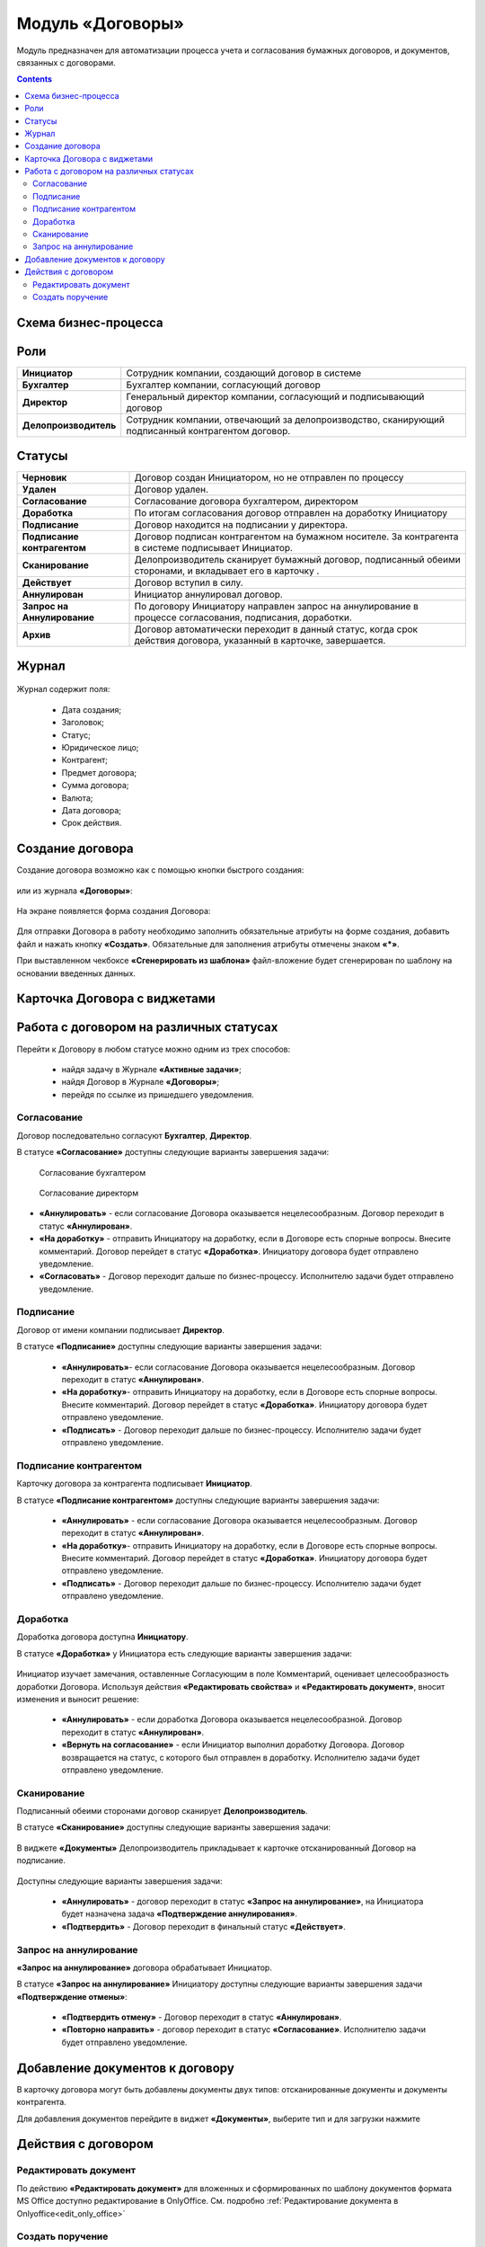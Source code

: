 Модуль «Договоры»
======================

.. _ecos-contract:

Модуль предназначен для автоматизации процесса учета и согласования бумажных договоров, и документов, связанных с договорами.

.. contents::
		:depth: 2

Схема бизнес-процесса
----------------------

 .. image:: _static/contract/contract_0.jpg
       :width: 700
       :align: center

Роли
----

.. list-table::
      :widths: 10 40
      :class: tight-table 
      
      * - **Инициатор**
        - Сотрудник компании, создающий договор в системе
      * - **Бухгалтер**
        - Бухгалтер компании, согласующий договор
      * - **Директор**
        - Генеральный директор компании, согласующий и подписывающий договор
      * - **Делопроизводитель**
        - Сотрудник компании, отвечающий за делопроизводство, сканирующий подписанный контрагентом договор.

Статусы
--------

.. list-table::
      :widths: 20 60
      :class: tight-table 
      
      * - **Черновик**
        - Договор создан Инициатором, но не отправлен по процессу
      * - **Удален**
        - Договор удален.
      * - **Согласование**
        - Согласование договора бухгалтером, директором
      * - **Доработка**
        - По итогам согласования договор отправлен на доработку Инициатору
      * - **Подписание**
        - Договор находится на подписании у директора.
      * - **Подписание контрагентом**
        - Договор подписан контрагентом на бумажном носителе. За контрагента в системе подписывает Инициатор.
      * - **Сканирование**
        - Делопроизводитель сканирует бумажный договор, подписанный обеими сторонами, и вкладывает его в карточку .  
      * - **Действует**
        - Договор вступил в силу.
      * - **Аннулирован**
        - Инициатор аннулировал договор.
      * - **Запрос на Аннулирование**
        - По договору Инициатору направлен запрос на аннулирование в процессе согласования, подписания, доработки.
      * - **Архив**
        - Договор автоматически переходит в данный статус, когда срок действия договора, указанный в карточке, завершается.

Журнал
--------

 .. image:: _static/contract/contract_1.png
       :width: 600
       :align: center

Журнал содержит поля:

  * Дата создания;
  * Заголовок;
  * Статус;
  * Юридическое лицо;
  * Контрагент;
  * Предмет договора;
  * Сумма договора;
  * Валюта;
  * Дата договора;
  * Срок действия.

Создание договора
------------------

Создание договора возможно как с помощью кнопки быстрого создания:

 .. image:: _static/contract/contract_2.png
       :width: 400
       :align: center

или из журнала **«Договоры»**:

 .. image:: _static/contract/contract_3.png
       :width: 600
       :align: center

На экране появляется форма создания Договора:

 .. image:: _static/contract/contract_4.png
       :width: 600
       :align: center

Для отправки Договора в работу необходимо заполнить обязательные атрибуты на форме создания, добавить файл и нажать кнопку **«Создать»**. Обязательные для заполнения атрибуты отмечены знаком **«*»**.

При выставленном чекбоксе **«Сгенерировать из шаблона»** файл-вложение будет сгенерирован по шаблону на основании введенных данных.

Карточка Договора с виджетами
-------------------------------

 .. image:: _static/contract/contract_13.png
       :width: 600
       :align: center

Работа с договором на различных статусах
------------------------------------------

Перейти к Договору в любом статусе можно одним из трех способов:

  -	найдя задачу в Журнале **«Активные задачи»**;
  -	найдя Договор в Журнале **«Договоры»**;
  -	перейдя по ссылке из пришедшего уведомления.

Согласование
~~~~~~~~~~~~~~~

Договор последовательно согласуют **Бухгалтер**, **Директор**.

В статусе **«Согласование»** доступны следующие варианты завершения задачи:

 .. figure:: _static/contract/contract_5.png
       :width: 600
       :align: center

       Согласование бухгалтером

 .. figure:: _static/contract/contract_6.png
       :width: 600
       :align: center

       Согласование директорм

-	**«Аннулировать»** - если согласование Договора оказывается нецелесообразным. Договор переходит в статус **«Аннулирован»**.
-	**«На доработку»** - отправить Инициатору на доработку, если в Договоре есть спорные вопросы. Внесите комментарий. Договор перейдет в статус **«Доработка»**. Инициатору договора будет отправлено уведомление.
-	**«Согласовать»** - Договор переходит дальше по бизнес-процессу. Исполнителю задачи будет отправлено уведомление.

Подписание
~~~~~~~~~~

Договор от имени компании подписывает **Директор**.

В статусе **«Подписание»** доступны следующие варианты завершения задачи:

 .. image:: _static/contract/contract_7.png
       :width: 600
       :align: center

 -	**«Аннулировать»**- если согласование Договора оказывается нецелесообразным. Договор переходит в статус **«Аннулирован»**.
 -	**«На доработку»**- отправить Инициатору на доработку, если в Договоре есть спорные вопросы. Внесите комментарий. Договор перейдет в статус **«Доработка»**. Инициатору договора будет отправлено уведомление.
 -	**«Подписать»** - Договор переходит дальше по бизнес-процессу. Исполнителю задачи будет отправлено уведомление.

Подписание контрагентом
~~~~~~~~~~~~~~~~~~~~~~~~~

Карточку договора за контрагента подписывает **Инициатор**.

В статусе **«Подписание контрагентом»** доступны следующие варианты завершения задачи:

 .. image:: _static/contract/contract_8.png
       :width: 600
       :align: center

 -	**«Аннулировать»** - если согласование Договора оказывается нецелесообразным. Договор переходит в статус **«Аннулирован»**.
 -	**«На доработку»**- отправить Инициатору на доработку, если в Договоре есть спорные вопросы. Внесите комментарий. Договор перейдет в статус **«Доработка»**. Инициатору договора будет отправлено уведомление.
 -	**«Подписать»** - Договор переходит дальше по бизнес-процессу. Исполнителю задачи будет отправлено уведомление.

Доработка
~~~~~~~~~~~~~

Доработка договора доступна **Инициатору**.

В статусе **«Доработка»** у Инициатора есть следующие варианты завершения задачи:

 .. image:: _static/contract/contract_9.png
       :width: 600
       :align: center

Инициатор изучает замечания, оставленные Согласующим в поле Комментарий, оценивает целесообразность доработки Договора. Используя действия **«Редактировать свойства»** и **«Редактировать документ»**, вносит изменения и выносит решение:

 -	**«Аннулировать»** - если доработка Договора оказывается нецелесообразной. Договор переходит в статус **«Аннулирован»**.
 -	**«Вернуть на согласование»** - если Инициатор выполнил доработку Договора. Договор возвращается на статус, с которого был отправлен в доработку. Исполнителю задачи будет отправлено уведомление.

Сканирование
~~~~~~~~~~~~~

Подписанный обеими сторонами договор сканирует **Делопроизводитель**.

В статусе **«Сканирование»** доступны следующие варианты завершения задачи:

 .. image:: _static/contract/contract_10.png
       :width: 600
       :align: center

В виджете **«Документы»** Делопроизводитель прикладывает к карточке отсканированный Договор на подписание. 

 .. image:: _static/contract/contract_11.png
       :width: 600
       :align: center

Доступны следующие варианты завершения задачи:

 -	**«Аннулировать»** - договор переходит в статус **«Запрос на аннулирование»**, на Инициатора будет назначена задача **«Подтверждение аннулирования»**.
 -	**«Подтвердить»** - Договор переходит в финальный статус **«Действует»**.

Запрос на аннулирование
~~~~~~~~~~~~~~~~~~~~~~~~~~

**«Запрос на аннулирование»** договора обрабатывает Инициатор.

В статусе **«Запрос на аннулирование»** Инициатору доступны следующие варианты завершения задачи **«Подтверждение отмены»**:

 .. image:: _static/contract/contract_12.png
       :width: 600
       :align: center

 -	**«Подтвердить отмену»** - Договор переходит в статус **«Аннулирован»**.
 -	**«Повторно направить»** - договор переходит в статус **«Согласование»**. Исполнителю задачи будет отправлено уведомление.

Добавление документов к договору
-----------------------------------

В карточку договора могут быть добавлены документы двух типов: отсканированные документы и документы контрагента. 

Для добавления документов перейдите в виджет **«Документы»**, выберите тип и для загрузки нажмите  

 .. image:: _static/contract/contract_14.png
       :width: 600
       :align: center

Действия с договором
---------------------

 .. image:: _static/contract/contract_actions.png
       :width: 300
       :align: center

Редактировать документ
~~~~~~~~~~~~~~~~~~~~~~~

По действию **«Редактировать документ»** для вложенных и сформированных по шаблону документов формата MS Office доступно редактирование в OnlyOffice. См. подробно :ref:`Редактирование документа в Onlyoffice<edit_only_office>`

Создать поручение
~~~~~~~~~~~~~~~~~~~

Cоздать поручение можно из карточки документа, выбрав действие **«Создать поручение»**. См. подробно :ref:`Создание поручения из карточки<ecos-assignments-action>`